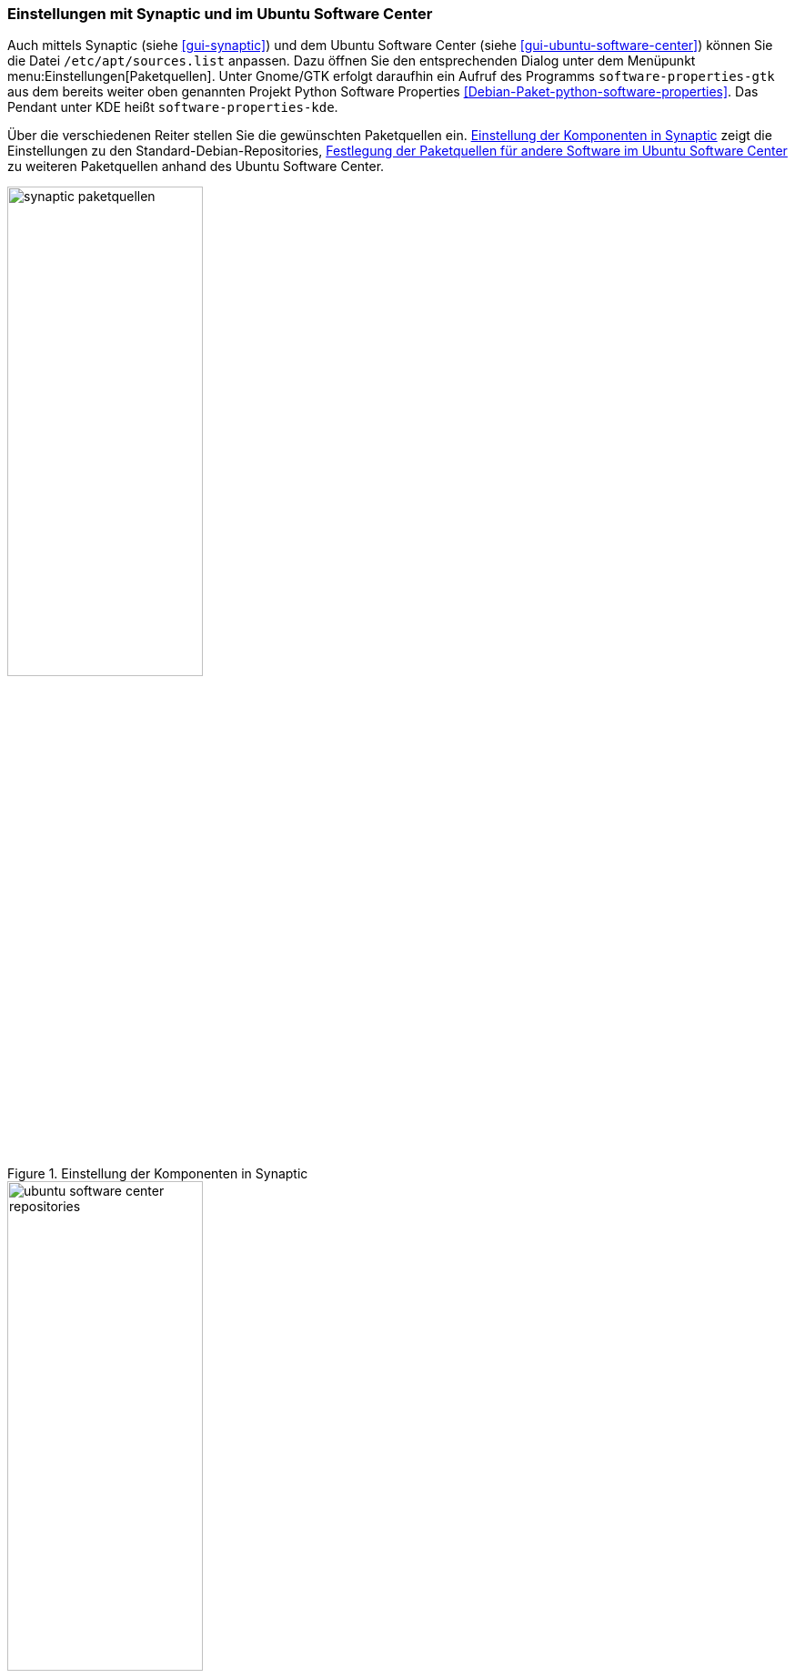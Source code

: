 // Datei: ./werkzeuge/paketquellen-und-werkzeuge/einstellungen-synaptic.adoc

// Baustelle: Fertig

[[einstellungen-mit-synaptic-und-im-ubuntu-software-center]]
=== Einstellungen mit Synaptic und im Ubuntu Software Center ===

// Stichworte für den Index
(((Synaptic)))
(((Ubuntu Software Center)))
Auch mittels Synaptic (siehe <<gui-synaptic>>) und dem Ubuntu Software
Center (siehe <<gui-ubuntu-software-center>>) können Sie die Datei
`/etc/apt/sources.list` anpassen. Dazu öffnen Sie den entsprechenden
Dialog unter dem Menüpunkt menu:Einstellungen[Paketquellen]. Unter
Gnome/GTK erfolgt daraufhin ein Aufruf des Programms
`software-properties-gtk` aus dem bereits weiter oben genannten Projekt
Python Software Properties <<Debian-Paket-python-software-properties>>.
Das Pendant unter KDE heißt `software-properties-kde`.

Über die verschiedenen Reiter stellen Sie die gewünschten Paketquellen
ein. <<fig.synaptic-paketquellen>> zeigt die Einstellungen zu den 
Standard-Debian-Repositories, <<fig.ubuntu-software-center-repositories>> 
zu weiteren Paketquellen anhand des Ubuntu Software Center.

.Einstellung der Komponenten in Synaptic
image::werkzeuge/paketquellen-und-werkzeuge/synaptic-paketquellen.png[id="fig.synaptic-paketquellen", width="50%"]

.Festlegung der Paketquellen für andere Software im Ubuntu Software Center
image::werkzeuge/paketquellen-und-werkzeuge/ubuntu-software-center-repositories.png[id="fig.ubuntu-software-center-repositories", width="50%"]

// Datei (Ende): ./werkzeuge/paketquellen-und-werkzeuge/einstellungen-synaptic.adoc
